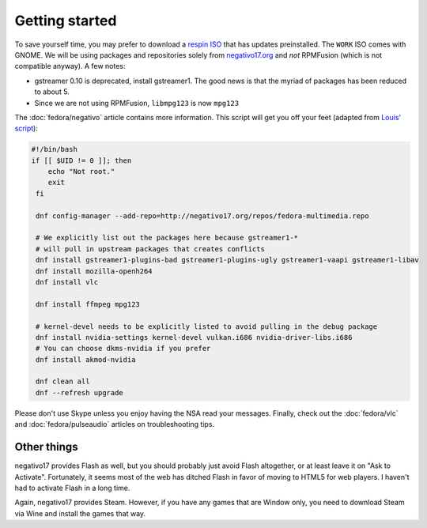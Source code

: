 Getting started
^^^^^^^^^^^^^^^

To save yourself time, you may prefer to download a `respin ISO <https://dl.fedoraproject.org/pub/alt/live-respins/>`_ that has updates
preinstalled. The ``WORK`` ISO comes with GNOME. We will be using packages and
repositories solely from `negativo17.org <https://negativo17.org/>`_ and *not*
RPMFusion (which is not compatible anyway). A few notes:

- gstreamer 0.10 is deprecated, install gstreamer1. The good news is that the
  myriad of packages has been reduced to about 5.

- Since we are not using RPMFusion, ``libmpg123`` is now ``mpg123``

The :doc:`fedora/negativo` article contains more information. This
script will get you off your feet (adapted from `Louis' script <https://github.com/nazunalika/useful-scripts/blob/master/fedora/fedora-desk.sh>`_):

.. code-block:: bash

   #!/bin/bash
   if [[ $UID != 0 ]]; then
       echo "Not root."
       exit
    fi

    dnf config-manager --add-repo=http://negativo17.org/repos/fedora-multimedia.repo

    # We explicitly list out the packages here because gstreamer1-*
    # will pull in upstream packages that creates conflicts
    dnf install gstreamer1-plugins-bad gstreamer1-plugins-ugly gstreamer1-vaapi gstreamer1-libav
    dnf install mozilla-openh264
    dnf install vlc

    dnf install ffmpeg mpg123

    # kernel-devel needs to be explicitly listed to avoid pulling in the debug package
    dnf install nvidia-settings kernel-devel vulkan.i686 nvidia-driver-libs.i686
    # You can choose dkms-nvidia if you prefer
    dnf install akmod-nvidia

    dnf clean all
    dnf --refresh upgrade

Please don't use Skype unless you enjoy having the NSA read your messages. Finally, check out the
:doc:`fedora/vlc` and :doc:`fedora/pulseaudio` articles on troubleshooting tips.

Other things
------------

negativo17 provides Flash as well, but you should probably just avoid Flash altogether,
or at least leave it on "Ask to Activate". Fortunately, it seems most of the web has ditched
Flash in favor of moving to HTML5 for web players. I haven't had to activate Flash in a long
time.

Again, negativo17 provides Steam. However, if you have any games that are Window only,
you need to download Steam via Wine and install the games that way.
